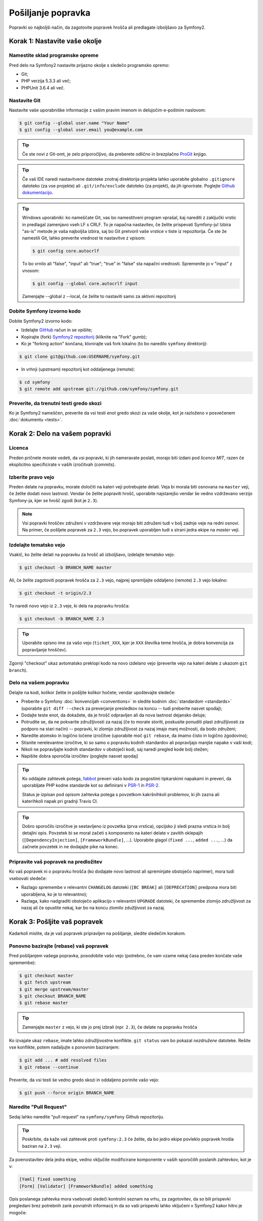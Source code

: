 Pošiljanje popravka
===================

Popravki so najboljši način, da zagotovite popravek hrošča ali predlagate
izboljšavo za Symfony2.

Korak 1: Nastavite vaše okolje
------------------------------

Namestite sklad programske opreme
~~~~~~~~~~~~~~~~~~~~~~~~~~~~~~~~~

Pred delo na Symfony2 nastavite prijazno okolje s sledečo programsko
opremo:

* Git;
* PHP verzija 5.3.3 ali več;
* PHPUnit 3.6.4 ali več.

Nastavite Git
~~~~~~~~~~~~~

Nastavite vaše uporabniške informacije z vašim pravim imenom in delujočim e-poštnim naslovom:

.. code-block:: bash

    $ git config --global user.name "Your Name"
    $ git config --global user.email you@example.com

.. tip::

    Če ste novi z Git-omt, je zelo priporočljivo, da preberete odlično in
    brezplačno `ProGit`_ knjigo.

.. tip::

    Če vaš IDE naredi nastavitvene datoteke znotraj direktorija projekta
    lahko uporabite globalno ``.gitignore`` datoteko (za vse projekte) ali
    ``.git/info/exclude`` datoteko (za projekt), da jih ignorirate. Poglejte
    `Github dokumentacijo`_.

.. tip::

    Windows uporabniki: ko nameščate Git, vas bo namestitveni program vprašal, kaj
    narediti z zaključki vrstic in predlagal zamenjavo vseh LF s CRLF. To je napačna
    nastavitev, če želite prispevati Symfony-ju! Izbira "as-is" metode je vaša
    najboljša izbira, saj bo Git pretvoril vaše vrstice v tiste iz repozitorija.
    Če ste že namestili Git, lahko preverite vrednost te nastavitve z vpisom:

    .. code-block:: bash

        $ git config core.autocrlf

    To bo vrnilo ali "false", "input" ali "true"; "true" in "false" sta
    napačni vrednosti. Spremenite jo v "input" z vnosom:

    .. code-block:: bash

        $ git config --global core.autocrlf input

    Zamenjajte --global z --local, če želite to nastaviti samo za aktivni
    repozitorij

Dobite Symfony izvorno kodo
~~~~~~~~~~~~~~~~~~~~~~~~~~~

Dobite Symfony2 izvorno kodo:

* Izdelajte  `GitHub`_ račun in se vpišite;

* Kopirajte (fork) `Symfony2 repozitorij`_ (kliknite na "Fork" gumb);

* Ko je "forking action" končana, klonirajte vaš fork lokalno
  (to bo naredilo ``symfony`` direktorij):

.. code-block:: bash

      $ git clone git@github.com:USERNAME/symfony.git

* In vrhnji (upstream) repozitorij kot oddaljenega (remote):

.. code-block:: bash

      $ cd symfony
      $ git remote add upstream git://github.com/symfony/symfony.git

Preverite, da trenutni testi gredo skozi
~~~~~~~~~~~~~~~~~~~~~~~~~~~~~~~~~~~~~~~~

Ko je Symfony2 nameščen, preverite da vsi testi enot gredo skozi za vaše
okolje, kot je razloženo v posvečenem :doc:`dokumentu <tests>`.

Korak 2: Delo na vašem popravki
-------------------------------

Licenca
~~~~~~~

Preden pričnete morate vedeti, da vsi popravki, ki jih nameravate poslati,
morajo biti izdani pod *licenco MIT*, razen če eksplicitno specificirate v
vaših izročitvah (commits).

Izberite pravo vejo
~~~~~~~~~~~~~~~~~~~

Preden delate na popravku, morate določiti na kateri veji potrebujete
delati. Veja bi morala biti osnovana na ``master`` veji, če želite dodati
novo lastnost. Vendar če želite popraviti hrošč, uporabite najstarejšo vendar
še vedno vzdrževano verzijo Symfony-ja, kjer se hrošč zgodi (kot je ``2.3``).

.. note::

    Vsi popravki hroščev združeni v vzdrževane veje morajo biti združeni tudi
    v bolj zadnje veje na redni osnovi. Na primer, če pošljete popravek za
    ``2.3`` vejo, bo popravek uporabljen tudi s strani jedra ekipe na `master`
    veji.

Izdelajte tematsko vejo
~~~~~~~~~~~~~~~~~~~~~~~

Vsakič, ko želite delati na popravku za hrošč ali izboljšavo, izdelajte tematsko
vejo:

.. code-block:: bash

    $ git checkout -b BRANCH_NAME master

Ali, če želite zagotoviti popravek hrošča za ``2.3`` vejo, najprej spremljajte oddaljeno (remote)
``2.3`` vejo lokalno:

.. code-block:: bash

    $ git checkout -t origin/2.3

To naredi novo vejo iz ``2.3`` veje, ki dela na popravku hrošča:

.. code-block:: bash

    $ git checkout -b BRANCH_NAME 2.3

.. tip::

    Uporabite opisno ime za vašo vejo (``ticket_XXX``, kjer je ``XXX``
    številka teme hrošča, je dobra konvencija za popravljanje hroščev).

Zgornji "checkout" ukaz avtomatsko preklopi kodo na novo izdelano
vejo (preverite vejo na kateri delate z ukazom ``git branch``).

Delo na vašem popravku
~~~~~~~~~~~~~~~~~~~~~~

Delajte na kodi, kolikor želite in pošljite kolikor hočete; vendar upoštevajte
sledeče:

* Preberite o Symfony :doc:`konvencijah <conventions>` in sledite
  kodnim :doc:`standardom <standards>` (uporabite ``git diff --check`` za preverjanje
  presledkov na koncu -- tudi preberite nasvet spodaj);

* Dodajte teste enot, da dokažete, da je hrošč odpravljen ali da nova lastnost
  dejansko deluje;

* Potrudite se, da ne pokvarite združljivosti za nazaj (če to morate storiti,
  poskusite ponuditi plast združljivosti za podporo na stari način) -- popravki,
  ki zlomijo združljivost za nazaj imajo manj možnosti, da bodo združeni;

* Naredite atomsko in logično ločene izročitve (uporabite moč ``git rebase``, da
  imamo čisto in logično zgodovino);

* Stisnite nerelevantne izročitve, ki so samo o popravku kodnih standardov ali
  popravljajo manjše napake v vaši kodi;

* Nikoli ne popravljajte kodnih standardov v obstoječi kodi, saj naredi pregled kode
  bolj otežen;

* Napišite dobra sporočila izročitev (poglejte nasvet spodaj)

.. tip::

    Ko oddajate zahtevek potega, `fabbot`_ preveri vašo kodo
    za pogostimi tipkarskimi napakami in preveri, da uporabljate PHP kodne standarde
    kot so definirani v `PSR-1`_ in `PSR-2`_.

    Status je izpisan pod opisom zahtevka potega s povzetkom
    kakršnihkoli problemov, ki jih zazna ali katerihkoli napak pri gradnji Travis CI.

.. tip::

    Dobro sporočilo izročitve je sestavljeno iz povzetka (prva vrstica),
    opcijsko ji sledi prazna vrstica in bolj detajlni opis. Povzetek
    bi se moral začeti s komponento na kateri delate v zavitih oklepajih
    (``[DependencyInjection]``, ``[FrameworkBundle]``, ...). Uporabite glagol
    (``fixed ...``, ``added ...``, ...) da začnete povzetek in ne dodajajte pike
    na konec.

Pripravite vaš popravek na predložitev
~~~~~~~~~~~~~~~~~~~~~~~~~~~~~~~~~~~~~~

Ko vaš popravek ni o popravku hrošča (ko dodajate novo lastnost ali spreminjate
obstoječo naprimer), mora tudi vsebovati sledeče:

* Razlago spremembe v relevantni ``CHANGELOG`` datoteki
  (``[BC BREAK]`` ali ``[DEPRECATION]`` predpona mora biti uporabljena, ko je to relevantno);

* Razlaga, kako nadgraditi obstoječo aplikacijo v relevantni
  ``UPGRADE`` datoteki, če spremembe zlomijo združljivost za nazaj ali če
  opustite nekaj, kar bo na koncu zlomilo zdužljivost za nazaj.

Korak 3: Pošljite vaš popravek
------------------------------

Kadarkoli mislite, da je vaš popravek pripravljen na pošiljanje, sledite sledečim
korakom.

Ponovno bazirajte (rebase) vaš popravek
~~~~~~~~~~~~~~~~~~~~~~~~~~~~~~~~~~~~~~~

Pred pošiljanjem vašega popravka, posodobite vašo vejo (potrebno, če vam vzame
nekaj časa preden končate vaše spremembe):

.. code-block:: bash

    $ git checkout master
    $ git fetch upstream
    $ git merge upstream/master
    $ git checkout BRANCH_NAME
    $ git rebase master

.. tip::

    Zamenjajte ``master`` z vejo, ki ste jo prej izbrali (npr. ``2.3``),
    če delate na popravku hrošča

Ko izvajate ukaz ``rebase``, imate lahko združljivostne konflikte.
``git status`` vam bo pokazal *nezdružene* datoteke. Rešite vse konflikte,
potem nadaljujte s ponovnim baziranjem:

.. code-block:: bash

    $ git add ... # add resolved files
    $ git rebase --continue

Preverite, da vsi testi še vedno gredo skozi in oddaljeno porinite vašo vejo:

.. code-block:: bash

    $ git push --force origin BRANCH_NAME

Naredite "Pull Request"
~~~~~~~~~~~~~~~~~~~~~~~

Sedaj lahko naredite "pull request" na ``symfony/symfony`` Github repozitoriju.

.. tip::

    Poskrbite, da kaže vaš zahtevek proti ``symfony:2.3`` če želite, da
    bo jedro ekipe povleklo popravek hrošla baziran na ``2.3`` veji.

Za poenostavitev dela jedra ekipe, vedno vključite modificirane komponente v
vaših sporočilih poslanih zahtevkov, kot je v:

.. code-block:: text

    [Yaml] fixed something
    [Form] [Validator] [FrameworkBundle] added something

Opis poslanega zahtevka mora vsebovati sledeči kontrolni seznam na vrhu,
za zagotovitev, da so bili prispevki pregledani brez potrebnih zank povratnih
informacij in da so vaši prispevki lahko vključeni v Symfony2 kakor hitro je
mogoče:

.. code-block:: text

    | Q             | A
    | ------------- | ---
    | Bug fix?      | [yes|no]
    | New feature?  | [yes|no]
    | BC breaks?    | [yes|no]
    | Deprecations? | [yes|no]
    | Tests pass?   | [yes|no]
    | Fixed tickets | [comma separated list of tickets fixed by the PR]
    | License       | MIT
    | Doc PR        | [The reference to the documentation PR if any]

Primer poslanega zahtevka lahko sedaj zgledate sledeče:

.. code-block:: text

    | Q             | A
    | ------------- | ---
    | Bug fix?      | no
    | New feature?  | no
    | BC breaks?    | no
    | Deprecations? | no
    | Tests pass?   | yes
    | Fixed tickets | #12, #43
    | License       | MIT
    | Doc PR        | symfony/symfony-docs#123

Celotna tabela mora biti vključena (**ne** odstranjujte vrstic za katere menite,
da so nepotrebne). Za enostavne napake, manjše spremembe v PHPDocs ali spremembe
v datotekah prevodov, uporabite krajšo verzijo kontrolnega seznama:

.. code-block:: text

    | Q             | A
    | ------------- | ---
    | Fixed tickets | [comma separated list of tickets fixed by the PR]
    | License       | MIT

Nekateri odgovori na vprašanja sprožijo več zahtev:

* Če odgovorite z "yes" na "Bug fix?", preverite, če je bil hrošč že naveden
  v Symfony težavah in se sklicujte nanj v "Fixed tickets";

* Če odgovorite z "yes" na "New feature?", morate poslati zahtevek "pull request"
  dokumentaciji in se v njem sklicevati pod "Doc PR" sekcijo;

* Če odgovorite z "yes" na "BC breaks?", mora popravek vsebovati posodobitve
  na ustrezne ``CHANGELOG`` in ``UPGRADE`` datoteke;

* Če odgovorite z "yes" na "Deprecations?", mora popravek vsebovati posodobitve
  na ustrezne ``CHANGELOG`` in ``UPGRADE`` datoteke;

* Če odgovorite z "no" na "Tests pass", morate dodati element na kontrolni seznam
  z akcijami, ki morajo biti opravljene, da se teste popravi;

* Če "license" ni MIT, raje ne pošiljajte zahtevka, saj najverjetneje ne bo
  sprejet.

Če katere prejšnjih zahtev niso zadoščene, naredite todo-list in dodajte relevantne
elemente;

.. code-block:: text

    - [ ] fix the tests as they have not been updated yet
    - [ ] submit changes to the documentation
    - [ ] document the BC breaks

Če koda ni še končana, ali ker nimate časa jo končati ali ker
želite zgodnje povratne informacije na vašem delu, dodajte element na todo-seznamu:

.. code-block:: text

    - [ ] finish the code
    - [ ] gather feedback for my changes

Dokler imate elemente na todo seznamu, prosimo naredite predpono za "pull request"
naslov z "[WIP]".

V opisu "pull request-a" podajte čimveč podrobnosti kolikor je mogoče o vaših
spremembah (ne odlašajte s podajanjem primerov kode, ki ponazarja, da imate prav).
Če je vaš "pull request" o dodajanju nove lastnosti ali spreminjanju obstoječe,
razložite racionalnost za spreminjanje. Pull request opis pomaga pregledu
kode in služi kot referenca, ko je koda zgružena (pull request opis in vsi njegove
povezani komentarji so del združitve "commit" sporočila).

Kot dodatek temu "code" pull request-u, morate tudi poslati zahtevek k
`repozitoriju dokumentacije`_ za posodobitev dokumentacije, ko je to primerno.

Ponovno obdelajte vaš popravek
~~~~~~~~~~~~~~~~~~~~~~~~~~~~~~

Na osnovi povratnih informacij na vašem zahtevku (pull request), boste morali
lahko ponovno obdelati vaš popravek. Pred ponovnim pošiljanjem popravka, ponovno
bazirajte (rebase) z ``upstream/master`` ali
``upstream/2.1``, ne združujte (merge); in vsilite "push" izvoru ("origin"):

.. code-block:: bash

    $ git rebase -f upstream/master
    $ git push --force origin BRANCH_NAME

.. note::

    ko izvajate ``push --force``, vedno označite ime veje eksplicitno,
    da se izognete težavam z drugimi vejami v repozitoriju (``--force`` pove
    Git-u, da res želite se vmešati z drugimi stvarmi, torej delajte previdno).

Pogosto, vas bodo moderatorji vprašali, da stisnete ("squash") vaše izročitve. To
pomeni, da boste pretvorili mnoge izročitve v eno. Da to naredite, uporabite ukaz rebase:

.. code-block:: bash

    $ git rebase -i upstream/master
    $ git push --force origin BRANCH_NAME

Ko vtipkate ta ukaz, se bo prikazal urejevalnik in prikazal seznam poslanih potrditev:

.. code-block:: text

    pick 1a31be6 first commit
    pick 7fc64b4 second commit
    pick 7d33018 third commit

Da stisnete vse izročitve v prvega, odstranite besedi ``pick`` pred drugim in
zadnjim commit-om in ju zamenjajte z besedo ``squash`` ali samo
``s``. Ko boste shranili, bo Git pričel s ponovnim baziranjem (rebasing) in če bo uspešno,
vas bo vprašal za urejanje sporočila izročitve, kar je privzeto seznam vseh dosedanjih
sporočil izročitev. Ko ste zaključili, izvedite ukaz push.

.. _ProGit:                                http://git-scm.com/book
.. _GitHub:                                https://github.com/signup/free
.. _`Github dokumentacijo`:                https://help.github.com/articles/ignoring-files
.. _Symfony2 repozitorij:                  https://github.com/symfony/symfony
.. _dev mailing-list:                      http://groups.google.com/group/symfony-devs
.. _travis-ci.org:                         https://travis-ci.org/
.. _`travis-ci.org status icon`:           http://about.travis-ci.org/docs/user/status-images/
.. _`travis-ci.org Getting Started Guide`: http://about.travis-ci.org/docs/user/getting-started/
.. _`repozitoriju dokumentacije`:          https://github.com/symfony/symfony-docs
.. _`fabbot`:                              http://fabbot.io
.. _`PSR-1`:                               http://www.php-fig.org/psr/psr-1/
.. _`PSR-2`:                               http://www.php-fig.org/psr/psr-2/
